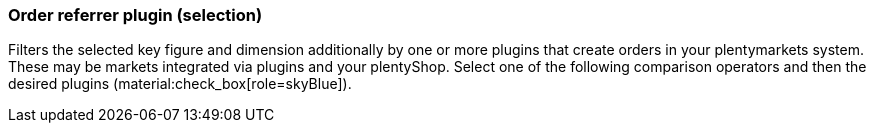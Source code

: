 === Order referrer plugin (selection)

Filters the selected key figure and dimension additionally by one or more plugins that create orders in your plentymarkets system. These may be markets integrated via plugins and your plentyShop.
Select one of the following comparison operators and then the desired plugins (material:check_box[role=skyBlue]).
